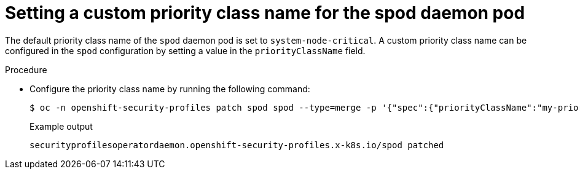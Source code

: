 // Module included in the following assemblies:
//
// * security/security_profiles_operator/spo-advanced.adoc

:_mod-docs-content-type: PROCEDURE
[id="spo-custom-priority-class_{context}"]
= Setting a custom priority class name for the spod daemon pod

The default priority class name of the `spod` daemon pod is set to `system-node-critical`. A custom priority class name can be configured in the `spod` configuration by setting a value in the `priorityClassName` field.

.Procedure

* Configure the priority class name by running the following command:
+
[source,terminal]
----
$ oc -n openshift-security-profiles patch spod spod --type=merge -p '{"spec":{"priorityClassName":"my-priority-class"}}'
----
+
.Example output
[source,terminal]
----
securityprofilesoperatordaemon.openshift-security-profiles.x-k8s.io/spod patched
----
